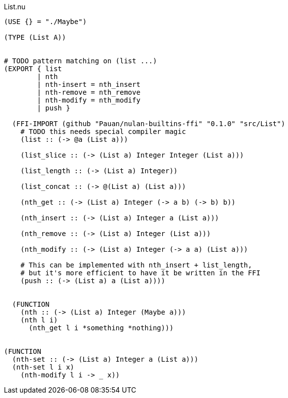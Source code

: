 .List.nu
[source]
----
(USE {} = "./Maybe")

(TYPE (List A))


# TODO pattern matching on (list ...)
(EXPORT { list
        | nth
        | nth-insert = nth_insert
        | nth-remove = nth_remove
        | nth-modify = nth_modify
        | push }

  (FFI-IMPORT (github "Pauan/nulan-builtins-ffi" "0.1.0" "src/List")
    # TODO this needs special compiler magic
    (list :: (-> @a (List a)))

    (list_slice :: (-> (List a) Integer Integer (List a)))

    (list_length :: (-> (List a) Integer))

    (list_concat :: (-> @(List a) (List a)))

    (nth_get :: (-> (List a) Integer (-> a b) (-> b) b))

    (nth_insert :: (-> (List a) Integer a (List a)))

    (nth_remove :: (-> (List a) Integer (List a)))

    (nth_modify :: (-> (List a) Integer (-> a a) (List a)))

    # This can be implemented with nth_insert + list_length,
    # but it's more efficient to have it be written in the FFI
    (push :: (-> (List a) a (List a))))


  (FUNCTION
    (nth :: (-> (List a) Integer (Maybe a)))
    (nth l i)
      (nth_get l i *something *nothing)))


(FUNCTION
  (nth-set :: (-> (List a) Integer a (List a)))
  (nth-set l i x)
    (nth-modify l i -> _ x))
----
